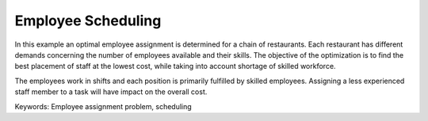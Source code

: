 Employee Scheduling
==========================

In this example an optimal employee assignment is determined for a chain of restaurants. Each restaurant has different demands concerning the number of employees available and their skills. The objective of the optimization is to find the best placement of staff at the lowest cost, while taking into account shortage of skilled workforce.

The employees work in shifts and each position is primarily fulfilled by skilled employees. Assigning a less experienced staff member to a task will have impact on the overall cost. 

Keywords:
Employee assignment problem, scheduling

.. meta::
   :keywords: Employee assignment problem, scheduling

